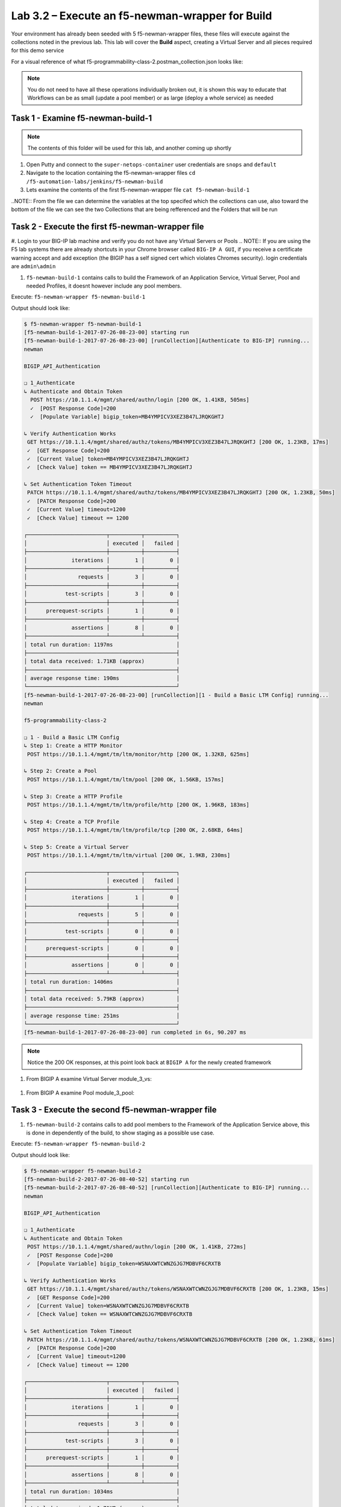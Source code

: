 .. |labmodule| replace:: 3
.. |labnum| replace:: 2
.. |labdot| replace:: |labmodule|\ .\ |labnum|
.. |labund| replace:: |labmodule|\ _\ |labnum|
.. |labname| replace:: Lab\ |labdot|
.. |labnameund| replace:: Lab\ |labund|

Lab |labmodule|\.\ |labnum| – Execute an f5-newman-wrapper for **Build**
~~~~~~~~~~~~~~~~~~~~~~~~~~~~~~~~~~~~~~~~~~~~~~~~~~~~~~~~~~~~~~~~~~~~~~~~~~~~~

Your environment has already been seeded with 5 f5-newman-wrapper files, these
files will execute against the collections noted in the previous lab. This lab
will cover the **Build** aspect, creating a Virtual Server and all pieces required
for this demo service

For a visual reference of what f5-programmability-class-2.postman_collection.json looks like:

.. |image90| image:: /_static/image090.png
   :scale: 70%

.. NOTE::
 You do not need to have all these operations individually broken out, it is shown this way to educate that Workflows can be as small (update a pool member) or as large (deploy a whole service) as needed

Task 1 - Examine f5-newman-build-1
^^^^^^^^^^^^^^^^^^^^^^^^^^^^^^^^^^
.. NOTE:: The contents of this folder will be used for this lab, and another coming up shortly

#. Open Putty and connect to the ``super-netops-container`` user credentials are ``snops`` and ``default``
#. Navigate to the location containing the f5-newman-wrapper files ``cd /f5-automation-labs/jenkins/f5-newman-build``
#. Lets examine the contents of the first f5-newman-wrapper file ``cat f5-newman-build-1``

.. code-block:: json
   :linenos:

 {
       "name":"f5-newman-build-1",
       "description":"Execute a chained workflow that authenticates to a BIG-IP and builds configuration",
       "globalEnvVars":"/home/snops/f5-postman-workflows/framework/f5-postman-workflows.postman_globals.json",
       "globalOptions": {
               "insecure":true,
               "reporters":["cli"]
       },
       "globalVars": {
               "bigip_mgmt": "10.1.1.4",
               "bigip_username":"admin",
               "bigip_password":"admin",
               "bigip_partition":"Common",
               "bigip_pool_name":"module_3_pool",
               "bigip_pool_member":"75.67.228.133:80",
               "bigip_object_state":"user-up",
               "bigip_object_session":"user-enabled",
               "bigip_vs_name":"module_3_vs",
               "bigip_vs_destination":"10.1.20.129:80",
               "bigip_node_name":"75.67.228.133",
               "bigip_http_monitor":"module_3_http_monitor",
               "bigip_http_profile":"module_3_http",
               "bigip_tcp_profile":"module_3_tcp_clientside"
       },
       "workflow": [
               {
                       "name":"Authenticate to BIG-IP",
                       "options": {
                               "collection":"/home/snops/f5-postman-workflows/collections/BIG_IP/BIGIP_API_Authentication.postman_collection.json",
                               "folder":"1_Authenticate"
                       }
               },
               {
                       "name":"1 - Build a Basic LTM Config",
                       "skip":false,
                       "options": {
                               "collection":"/home/snops/Local_Mapped_Repository/postman_collections/f5-programmability-class-2.postman_collection.json",
                               "folder":"1 - Build a Basic LTM Config"
                       }
               }
       ]
 }

..NOTE:: From the file we can determine the variables at the top specifed which the collections can use, also toward the bottom of the file we can see the two Collections that are being refferenced and the Folders that will be run

Task 2 - Execute the first f5-newman-wrapper file
^^^^^^^^^^^^^^^^^^^^^^^^^^^^^^^^^^^^^^^^^^^^^^^^^

#. Login to your BIG-IP lab machine and verify you do not have any Virtual Servers or Pools
.. NOTE:: If you are using the F5 lab systems there are already shortcuts in your Chrome browser called ``BIG-IP A GUI``, if you receive a certificate warning accept and add exception (the BIGIP has a self signed cert which violates Chromes security). login credentials are ``admin\admin``

#. ``f5-newman-build-1`` contains calls to build the Framework of an Application Service, Virtual Server, Pool and needed Profiles, it doesnt however include any pool members.

Execute: ``f5-newman-wrapper f5-newman-build-1``

Output should look like:

.. code-block::
   :linenos:

 $ f5-newman-wrapper f5-newman-build-1
 [f5-newman-build-1-2017-07-26-08-23-00] starting run
 [f5-newman-build-1-2017-07-26-08-23-00] [runCollection][Authenticate to BIG-IP] running...
 newman

 BIGIP_API_Authentication

 ❏ 1_Authenticate
 ↳ Authenticate and Obtain Token
   POST https://10.1.1.4/mgmt/shared/authn/login [200 OK, 1.41KB, 505ms]
   ✓  [POST Response Code]=200
   ✓  [Populate Variable] bigip_token=MB4YMPICV3XEZ3B47LJRQKGHTJ

 ↳ Verify Authentication Works
  GET https://10.1.1.4/mgmt/shared/authz/tokens/MB4YMPICV3XEZ3B47LJRQKGHTJ [200 OK, 1.23KB, 17ms]
  ✓  [GET Response Code]=200
  ✓  [Current Value] token=MB4YMPICV3XEZ3B47LJRQKGHTJ
  ✓  [Check Value] token == MB4YMPICV3XEZ3B47LJRQKGHTJ

 ↳ Set Authentication Token Timeout
  PATCH https://10.1.1.4/mgmt/shared/authz/tokens/MB4YMPICV3XEZ3B47LJRQKGHTJ [200 OK, 1.23KB, 50ms]
  ✓  [PATCH Response Code]=200
  ✓  [Current Value] timeout=1200
  ✓  [Check Value] timeout == 1200

 ┌─────────────────────────┬──────────┬──────────┐
 │                         │ executed │   failed │
 ├─────────────────────────┼──────────┼──────────┤
 │              iterations │        1 │        0 │
 ├─────────────────────────┼──────────┼──────────┤
 │                requests │        3 │        0 │
 ├─────────────────────────┼──────────┼──────────┤
 │            test-scripts │        3 │        0 │
 ├─────────────────────────┼──────────┼──────────┤
 │      prerequest-scripts │        1 │        0 │
 ├─────────────────────────┼──────────┼──────────┤
 │              assertions │        8 │        0 │
 ├─────────────────────────┴──────────┴──────────┤
 │ total run duration: 1197ms                    │
 ├───────────────────────────────────────────────┤
 │ total data received: 1.71KB (approx)          │
 ├───────────────────────────────────────────────┤
 │ average response time: 190ms                  │
 └───────────────────────────────────────────────┘
 [f5-newman-build-1-2017-07-26-08-23-00] [runCollection][1 - Build a Basic LTM Config] running...
 newman

 f5-programmability-class-2

 ❏ 1 - Build a Basic LTM Config
 ↳ Step 1: Create a HTTP Monitor
  POST https://10.1.1.4/mgmt/tm/ltm/monitor/http [200 OK, 1.32KB, 625ms]

 ↳ Step 2: Create a Pool
  POST https://10.1.1.4/mgmt/tm/ltm/pool [200 OK, 1.56KB, 157ms]

 ↳ Step 3: Create a HTTP Profile
  POST https://10.1.1.4/mgmt/tm/ltm/profile/http [200 OK, 1.96KB, 183ms]

 ↳ Step 4: Create a TCP Profile
  POST https://10.1.1.4/mgmt/tm/ltm/profile/tcp [200 OK, 2.68KB, 64ms]

 ↳ Step 5: Create a Virtual Server
  POST https://10.1.1.4/mgmt/tm/ltm/virtual [200 OK, 1.9KB, 230ms]

 ┌─────────────────────────┬──────────┬──────────┐
 │                         │ executed │   failed │
 ├─────────────────────────┼──────────┼──────────┤
 │              iterations │        1 │        0 │
 ├─────────────────────────┼──────────┼──────────┤
 │                requests │        5 │        0 │
 ├─────────────────────────┼──────────┼──────────┤
 │            test-scripts │        0 │        0 │
 ├─────────────────────────┼──────────┼──────────┤
 │      prerequest-scripts │        0 │        0 │
 ├─────────────────────────┼──────────┼──────────┤
 │              assertions │        0 │        0 │
 ├─────────────────────────┴──────────┴──────────┤
 │ total run duration: 1406ms                    │
 ├───────────────────────────────────────────────┤
 │ total data received: 5.79KB (approx)          │
 ├───────────────────────────────────────────────┤
 │ average response time: 251ms                  │
 └───────────────────────────────────────────────┘
 [f5-newman-build-1-2017-07-26-08-23-00] run completed in 6s, 90.207 ms

.. NOTE:: Notice the 200 OK responses, at this point look back at ``BIGIP A`` for the newly created framework

#. From BIGIP A examine Virtual Server module_3_vs:

  .. |image91| image:: /_static/image091.png
   :scale: 70%

#. From BIGIP A examine Pool module_3_pool:

   .. |image92| image:: /_static/image092.png
      :scale: 70%

Task 3 - Execute the second f5-newman-wrapper file
^^^^^^^^^^^^^^^^^^^^^^^^^^^^^^^^^^^^^^^^^^^^^^^^^^

#. ``f5-newman-build-2`` contains calls to add pool members to the Framework of the Application Service above, this is done in dependently of the build, to show staging as a possible use case.

Execute: ``f5-newman-wrapper f5-newman-build-2``

Output should look like:

.. code-block::
   :linenos:

 $ f5-newman-wrapper f5-newman-build-2
 [f5-newman-build-2-2017-07-26-08-40-52] starting run
 [f5-newman-build-2-2017-07-26-08-40-52] [runCollection][Authenticate to BIG-IP] running...
 newman

 BIGIP_API_Authentication

 ❏ 1_Authenticate
 ↳ Authenticate and Obtain Token
  POST https://10.1.1.4/mgmt/shared/authn/login [200 OK, 1.41KB, 272ms]
  ✓  [POST Response Code]=200
  ✓  [Populate Variable] bigip_token=WSNAXWTCWNZGJG7MDBVF6CRXTB

 ↳ Verify Authentication Works
  GET https://10.1.1.4/mgmt/shared/authz/tokens/WSNAXWTCWNZGJG7MDBVF6CRXTB [200 OK, 1.23KB, 15ms]
  ✓  [GET Response Code]=200
  ✓  [Current Value] token=WSNAXWTCWNZGJG7MDBVF6CRXTB
  ✓  [Check Value] token == WSNAXWTCWNZGJG7MDBVF6CRXTB

 ↳ Set Authentication Token Timeout
  PATCH https://10.1.1.4/mgmt/shared/authz/tokens/WSNAXWTCWNZGJG7MDBVF6CRXTB [200 OK, 1.23KB, 61ms]
  ✓  [PATCH Response Code]=200
  ✓  [Current Value] timeout=1200
  ✓  [Check Value] timeout == 1200

 ┌─────────────────────────┬──────────┬──────────┐
 │                         │ executed │   failed │
 ├─────────────────────────┼──────────┼──────────┤
 │              iterations │        1 │        0 │
 ├─────────────────────────┼──────────┼──────────┤
 │                requests │        3 │        0 │
 ├─────────────────────────┼──────────┼──────────┤
 │            test-scripts │        3 │        0 │
 ├─────────────────────────┼──────────┼──────────┤
 │      prerequest-scripts │        1 │        0 │
 ├─────────────────────────┼──────────┼──────────┤
 │              assertions │        8 │        0 │
 ├─────────────────────────┴──────────┴──────────┤
 │ total run duration: 1034ms                    │
 ├───────────────────────────────────────────────┤
 │ total data received: 1.71KB (approx)          │
 ├───────────────────────────────────────────────┤
 │ average response time: 116ms                  │
 └───────────────────────────────────────────────┘
 [f5-newman-build-2-2017-07-26-08-40-52] [runCollection][2 - Add Members to LTM Config] running...
 newman

 f5-programmability-class-2

 ❏ 2 - Add Members to LTM Config
 ↳ Step 1: Add Members to  Pool
  PATCH https://10.1.1.4/mgmt/tm/ltm/pool/module_3_pool [200 OK, 1.52KB, 143ms]

 ┌─────────────────────────┬──────────┬──────────┐
 │                         │ executed │   failed │
 ├─────────────────────────┼──────────┼──────────┤
 │              iterations │        1 │        0 │
 ├─────────────────────────┼──────────┼──────────┤
 │                requests │        1 │        0 │
 ├─────────────────────────┼──────────┼──────────┤
 │            test-scripts │        0 │        0 │
 ├─────────────────────────┼──────────┼──────────┤
 │      prerequest-scripts │        0 │        0 │
 ├─────────────────────────┼──────────┼──────────┤
 │              assertions │        0 │        0 │
 ├─────────────────────────┴──────────┴──────────┤
 │ total run duration: 182ms                     │
 ├───────────────────────────────────────────────┤
 │ total data received: 818B (approx)            │
 ├───────────────────────────────────────────────┤
 │ average response time: 143ms                  │
 └───────────────────────────────────────────────┘
 [f5-newman-build-2-2017-07-26-08-40-52] run completed in 4s, 328.497 ms

#. From BIGIP A examine Virtual Server module_3_vs:

  .. |image93| image:: /_static/image093.png
   :scale: 70%

#. From BIGIP A examine Pool module_3_pool:

   .. |image94| image:: /_static/image094.png
      :scale: 70%
